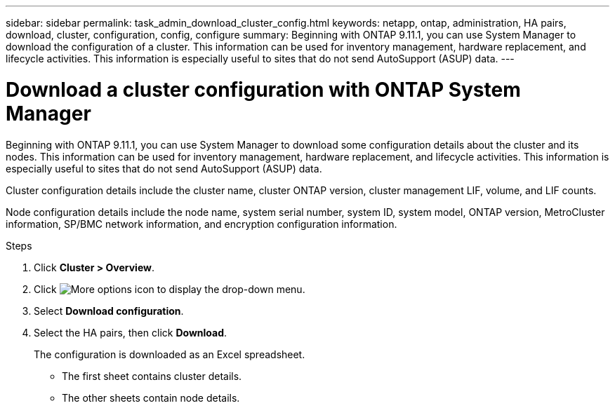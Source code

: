 ---
sidebar: sidebar
permalink: task_admin_download_cluster_config.html
keywords: netapp, ontap, administration, HA pairs, download, cluster, configuration, config, configure
summary: Beginning with ONTAP 9.11.1, you can use System Manager to download the configuration of a cluster. This information can be used for inventory management, hardware replacement, and lifecycle activities. This information is especially useful to sites that do not send AutoSupport (ASUP) data.
---

= Download a cluster configuration with ONTAP System Manager
:toclevels: 1
:hardbreaks:
:nofooter:
:icons: font
:linkattrs:
:imagesdir: ./media/

[.lead]
Beginning with ONTAP 9.11.1, you can use System Manager to download some configuration details about the cluster and its nodes. This information can be used for inventory management, hardware replacement, and lifecycle activities. This information is especially useful to sites that do not send AutoSupport (ASUP) data.

Cluster configuration details include the cluster name, cluster ONTAP version, cluster management LIF, volume, and LIF counts.

Node configuration details include the node name, system serial number, system ID, system model, ONTAP version, MetroCluster information, SP/BMC network information, and encryption configuration information.

.Steps

. Click *Cluster > Overview*.
. Click image:icon-more-kebab-blue-bg.gif[More options icon] to display the drop-down menu.
. Select *Download configuration*.
. Select the HA pairs, then click *Download*.
+
The configuration is downloaded as an Excel spreadsheet.
+
** The first sheet contains cluster details.
** The other sheets contain node details.

// 2025 June 13, ONTAPDOC-3078
// 16 AUG 2024 GH-1291
// 2023-JUN 22, ONTAPDOC-724
